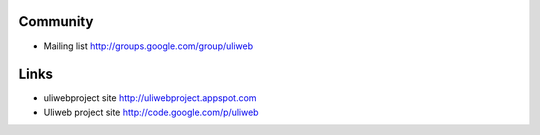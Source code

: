 Community
===========

* Mailing list http://groups.google.com/group/uliweb

Links
=========

* uliwebproject site http://uliwebproject.appspot.com
* Uliweb project site http://code.google.com/p/uliweb 